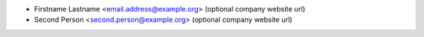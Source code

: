 * Firstname Lastname <email.address@example.org> (optional company website url)
* Second Person <second.person@example.org> (optional company website url)
